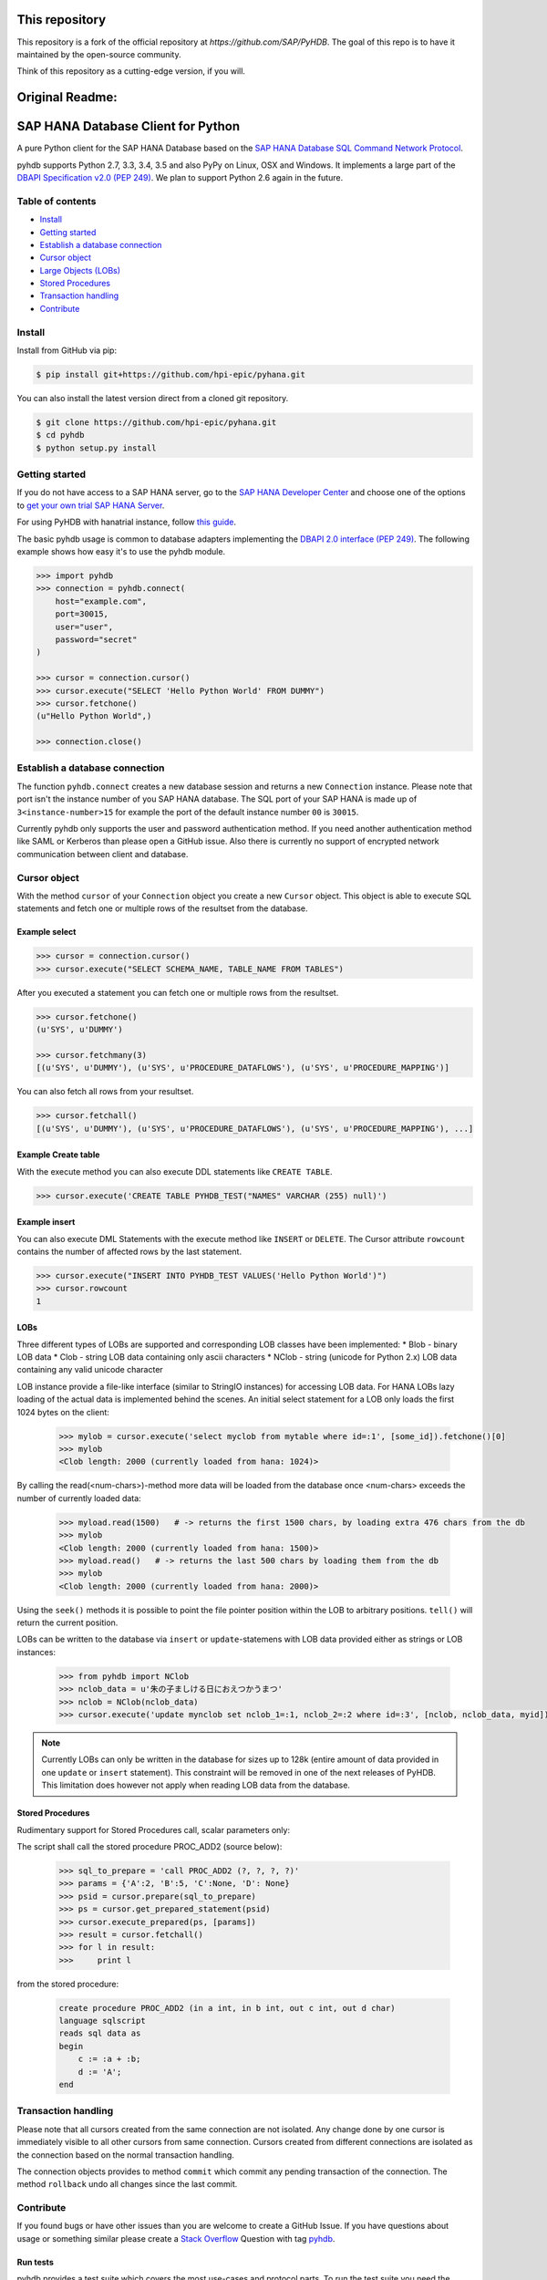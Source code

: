 This repository
===============

This repository is a fork of the official repository at `https://github.com/SAP/PyHDB`. The goal of this repo is to have it maintained by the open-source community. 

Think of this repository as a cutting-edge version, if you will.

|travis| |coverage|

.. |travis| image:: https://travis-ci.org/hpi-epic/PyHANA.svg?branch=master
    :target: https://travis-ci.org/hpi-epic/PyHANA

.. |coverage| image:: https://codecov.io/github/hpi-epic/PyHANA/coverage.svg?branch=master
    :target: https://codecov.io/github/hpi-epic/PyHANA?branch=master

Original Readme:
=================
SAP HANA Database Client for Python
===================================

A pure Python client for the SAP HANA Database based on the `SAP HANA Database SQL Command Network Protocol <http://help.sap.com/hana/SAP_HANA_SQL_Command_Network_Protocol_Reference_en.pdf>`_.

pyhdb supports Python 2.7, 3.3, 3.4, 3.5 and also PyPy on Linux, OSX and Windows. It implements a large part of the `DBAPI Specification v2.0 (PEP 249) <http://legacy.python.org/dev/peps/pep-0249/>`_. We plan to support Python 2.6 again in the future.

Table of contents
-----------------

* `Install <#install>`_
* `Getting started <#getting-started>`_
* `Establish a database connection <#establish-a-database-connection>`_
* `Cursor object <#cursor-object>`_
* `Large Objects (LOBs) <#lobs>`_
* `Stored Procedures <#stored-procedures>`_
* `Transaction handling <#transaction-handling>`_
* `Contribute <#contribute>`_

Install
-------

Install from GitHub via pip:

.. code-block:: bash

    $ pip install git+https://github.com/hpi-epic/pyhana.git

You can also install the latest version direct from a cloned git repository.

.. code-block:: bash

    $ git clone https://github.com/hpi-epic/pyhana.git
    $ cd pyhdb
    $ python setup.py install


Getting started
---------------

If you do not have access to a SAP HANA server, go to the `SAP HANA Developer Center <http://scn.sap.com/community/developer-center/hana>`_ and choose one of the options to `get your own trial SAP HANA Server <http://scn.sap.com/docs/DOC-31722>`_.

For using PyHDB with hanatrial instance, follow `this guide <http://scn.sap.com/community/developer-center/hana/blog/2015/04/24/try-hanatrial-using-python-or-nodejs>`_.

The basic pyhdb usage is common to database adapters implementing the `DBAPI 2.0 interface (PEP 249) <http://legacy.python.org/dev/peps/pep-0249/>`_. The following example shows how easy it's to use the pyhdb module.

.. code-block:: pycon

    >>> import pyhdb
    >>> connection = pyhdb.connect(
        host="example.com",
        port=30015,
        user="user",
        password="secret"
    )

    >>> cursor = connection.cursor()
    >>> cursor.execute("SELECT 'Hello Python World' FROM DUMMY")
    >>> cursor.fetchone()
    (u"Hello Python World",)

    >>> connection.close()

Establish a database connection
-------------------------------

The function ``pyhdb.connect`` creates a new database session and returns a new ``Connection`` instance.
Please note that port isn't the instance number of you SAP HANA database. The SQL port of your SAP
HANA is made up of ``3<instance-number>15`` for example the port of the default instance number ``00`` is ``30015``.

Currently pyhdb only supports the user and password authentication method. If you need another
authentication method like SAML or Kerberos than please open a GitHub issue. Also there is currently
no support of encrypted network communication between client and database.

Cursor object
-------------

With the method ``cursor`` of your ``Connection`` object you create a new ``Cursor`` object.
This object is able to execute SQL statements and fetch one or multiple rows of the resultset from the database.

Example select
^^^^^^^^^^^^^^

.. code-block:: pycon

    >>> cursor = connection.cursor()
    >>> cursor.execute("SELECT SCHEMA_NAME, TABLE_NAME FROM TABLES")


After you executed a statement you can fetch one or multiple rows from the resultset.


.. code-block:: pycon

    >>> cursor.fetchone()
    (u'SYS', u'DUMMY')

    >>> cursor.fetchmany(3)
    [(u'SYS', u'DUMMY'), (u'SYS', u'PROCEDURE_DATAFLOWS'), (u'SYS', u'PROCEDURE_MAPPING')]

You can also fetch all rows from your resultset.

.. code-block:: pycon

    >>> cursor.fetchall()
    [(u'SYS', u'DUMMY'), (u'SYS', u'PROCEDURE_DATAFLOWS'), (u'SYS', u'PROCEDURE_MAPPING'), ...]


Example Create table
^^^^^^^^^^^^^^^^^^^^

With the execute method you can also execute DDL statements like ``CREATE TABLE``.

.. code-block:: pycon

    >>> cursor.execute('CREATE TABLE PYHDB_TEST("NAMES" VARCHAR (255) null)')


Example insert
^^^^^^^^^^^^^^

You can also execute DML Statements with the execute method like ``INSERT`` or ``DELETE``. The Cursor
attribute ``rowcount`` contains the number of affected rows by the last statement.

.. code-block:: pycon

    >>> cursor.execute("INSERT INTO PYHDB_TEST VALUES('Hello Python World')")
    >>> cursor.rowcount
    1


LOBs
^^^^

Three different types of LOBs are supported and corresponding LOB classes have been implemented:
* Blob - binary LOB data
* Clob - string LOB data containing only ascii characters
* NClob - string (unicode for Python 2.x) LOB data containing any valid unicode character

LOB instance provide a file-like interface (similar to StringIO instances) for accessing LOB data.
For HANA LOBs lazy loading of the actual data is implemented behind the scenes. An initial select statement for a LOB
only loads the first 1024 bytes on the client:

 .. code-block:: pycon

    >>> mylob = cursor.execute('select myclob from mytable where id=:1', [some_id]).fetchone()[0]
    >>> mylob
    <Clob length: 2000 (currently loaded from hana: 1024)>

By calling the read(<num-chars>)-method more data will be loaded from the database once <num-chars> exceeds the number
of currently loaded data:

 .. code-block:: pycon

    >>> myload.read(1500)   # -> returns the first 1500 chars, by loading extra 476 chars from the db
    >>> mylob
    <Clob length: 2000 (currently loaded from hana: 1500)>
    >>> myload.read()   # -> returns the last 500 chars by loading them from the db
    >>> mylob
    <Clob length: 2000 (currently loaded from hana: 2000)>

Using the ``seek()`` methods it is possible to point the file pointer position within the LOB to arbitrary positions.
``tell()`` will return the current position.


LOBs can be written to the database via ``insert`` or ``update``-statemens with LOB data provided either
as strings or LOB instances:

 .. code-block:: pycon

    >>> from pyhdb import NClob
    >>> nclob_data = u'朱の子ましける日におえつかうまつ'
    >>> nclob = NClob(nclob_data)
    >>> cursor.execute('update mynclob set nclob_1=:1, nclob_2=:2 where id=:3', [nclob, nclob_data, myid])

.. note:: Currently LOBs can only be written in the database for sizes up to 128k (entire amount of data provided in one
          ``update`` or ``insert`` statement). This constraint will be removed in one of the next releases of PyHDB.
          This limitation does however not apply when reading LOB data from the database.


Stored Procedures
^^^^^^^^^^^^^^^^^

Rudimentary support for Stored Procedures call, scalar parameters only:

The script shall call the stored procedure PROC_ADD2 (source below):

 .. code-block:: pycon

    >>> sql_to_prepare = 'call PROC_ADD2 (?, ?, ?, ?)'
    >>> params = {'A':2, 'B':5, 'C':None, 'D': None}
    >>> psid = cursor.prepare(sql_to_prepare)
    >>> ps = cursor.get_prepared_statement(psid)
    >>> cursor.execute_prepared(ps, [params])
    >>> result = cursor.fetchall()
    >>> for l in result:
    >>>     print l

from the stored procedure:

 .. code-block:: sql

    create procedure PROC_ADD2 (in a int, in b int, out c int, out d char)
    language sqlscript
    reads sql data as
    begin
        c := :a + :b;
        d := 'A';
    end

Transaction handling
--------------------

Please note that all cursors created from the same connection are not isolated. Any change done by one
cursor is immediately visible to all other cursors from same connection. Cursors created from different
connections are isolated as the connection based on the normal transaction handling.

The connection objects provides to method ``commit`` which commit any pending transaction of the
connection. The method ``rollback`` undo all changes since the last commit.

Contribute
----------

If you found bugs or have other issues than you are welcome to create a GitHub Issue. If you have
questions about usage or something similar please create a `Stack Overflow <http://stackoverflow.com/>`_
Question with tag `pyhdb <http://stackoverflow.com/questions/tagged/pyhdb>`_.

Run tests
^^^^^^^^^

pyhdb provides a test suite which covers the most use-cases and protocol parts. To run the test suite
you need the ``pytest`` and ``mock`` package. Afterwards just run ``py.test`` inside of the root
directory of the repository.

.. code-block:: bash

    $ pip install pytest mock
    $ py.test

You can also test different python version with ``tox``.

.. code-block:: bash

    $ pip install tox
    $ tox

Tracing
^^^^^^^

For debugging purposes it is sometimes useful to get detailed tracing information about packages sent to hana and
those received from the database. There are two ways to turn on the print out of tracing information:

1. Set the environment variable HDB_TRACING=1 before starting Python, e.g. (bash-syntax!):

.. code-block:: bash

   $ HDB_TRACE=1 python

2. Import the pyhdb module and set ``pyhdb.tracing = True``

Then perform some statements on the database and enjoy the output.

To get tracing information when running pytest provide the ``-s`` option:

.. code-block:: bash

    $ HDB_TRACE=1 py.test -s


ToDos
^^^^^

* Allow execution of stored database procedure
* Support of ``SELECT FOR UPDATE``
* Authentication methods

  * SAML
  * Kerberos
